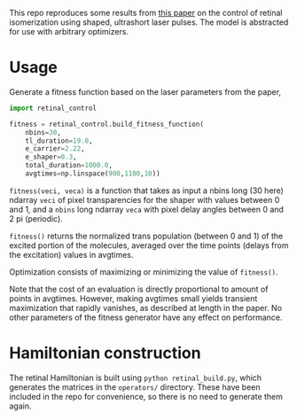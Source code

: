 This repo reproduces some results from [[https://aip.scitation.org/doi/abs/10.1063/1.5003389][this paper]] on the control of retinal isomerization using shaped, ultrashort laser pulses. The model is abstracted for use with arbitrary optimizers.

* Usage
Generate a fitness function based on the laser parameters from the paper,
#+BEGIN_SRC python
  import retinal_control

  fitness = retinal_control.build_fitness_function(
      nbins=30,
      tl_duration=19.0,
      e_carrier=2.22,
      e_shaper=0.3,
      total_duration=1000.0,
      avgtimes=np.linspace(900,1100,10))
#+END_SRC

~fitness(veci, veca)~ is a function that takes as input a nbins long (30 here) ndarray ~veci~ of pixel transparencies for the shaper with values between 0 and 1, and a ~nbins~ long ndarray ~veca~ with pixel delay angles between 0 and 2 pi (periodic).

~fitness()~ returns the normalized trans population (between 0 and 1) of the excited portion of the molecules, averaged over the time points (delays from the excitation) values in avgtimes.

Optimization consists of maximizing or minimizing the value of ~fitness()~.

Note that the cost of an evaluation is directly proportional to amount of points in avgtimes. However, making avgtimes small yields transient maximization that rapidly vanishes, as described at length in the paper. No other parameters of the fitness generator have any effect on performance.


* Hamiltonian construction
The retinal Hamiltonian is built using ~python retinal_build.py~, which generates the matrices in the ~operators/~ directory. These have been included in the repo for convenience, so there is no need to generate them again.
